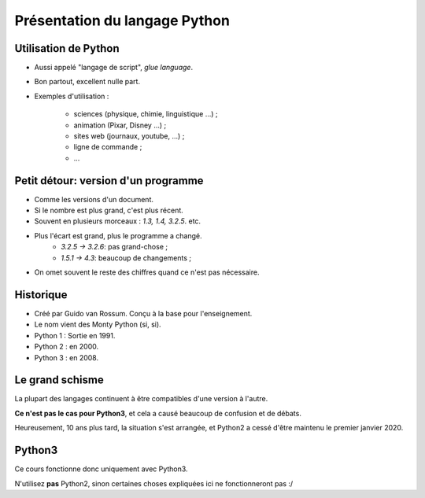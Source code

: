 Présentation du langage Python
==============================

Utilisation de Python
----------------------

* Aussi appelé "langage de script", `glue language`.

* Bon partout, excellent nulle part.

* Exemples d'utilisation :

    * sciences (physique, chimie, linguistique ...) ;
    * animation (Pixar, Disney ...) ;
    * sites web (journaux, youtube, ...) ;
    * ligne de commande ;
    * ...

Petit détour: version d'un programme
------------------------------------

* Comme les versions d'un document.
* Si le nombre est plus grand, c'est plus récent.
* Souvent en plusieurs morceaux : `1.3, 1.4, 3.2.5`. etc.
* Plus l'écart est grand, plus le programme a changé.
    * `3.2.5 -> 3.2.6`: pas grand-chose ;
    * `1.5.1 -> 4.3`: beaucoup de changements ;
* On omet souvent le reste des chiffres quand ce n'est pas nécessaire.

Historique
----------

* Créé par Guido van Rossum. Conçu à la base pour l'enseignement.
* Le nom vient des Monty Python (si, si).
* Python 1 : Sortie en 1991.
* Python 2 : en 2000.
* Python 3 : en 2008.

Le grand schisme
----------------

La plupart des langages continuent à être compatibles d'une version à l'autre.

**Ce n'est pas le cas pour Python3**, et cela a causé beaucoup de confusion et de débats.

Heureusement, 10 ans plus tard, la situation s'est arrangée, et Python2 a cessé d'être maintenu le premier janvier 2020.

Python3
-------

Ce cours fonctionne donc uniquement avec Python3.

N'utilisez **pas** Python2, sinon certaines choses expliquées ici ne fonctionneront pas :/
